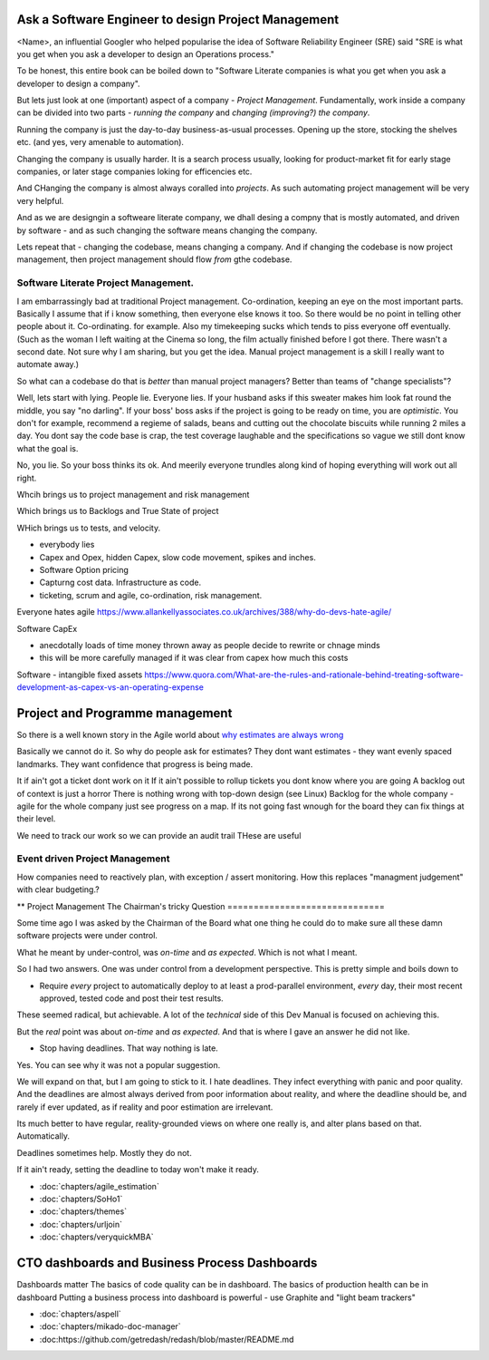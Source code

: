 Ask a Software Engineer to design Project Management
====================================================

<Name>, an influential Googler who helped popularise the idea of
Software Reliability Engineer (SRE) said "SRE is what you get when you ask a
developer to design an Operations process."

To be honest, this entire book can be boiled down to "Software Literate companies is what you get when you ask a developer to design a company".

But lets just look at one (important) aspect of a company - *Project
Management*.  Fundamentally, work inside a company can be divided into
two parts - *running the company* and *changing (improving?) the
company*.

Running the company is just the day-to-day
business-as-usual processes.  Opening up the store, stocking the
shelves etc.  (and yes, very amenable to automation).

Changing the company is usually harder.  It is a search process usually, looking for product-market fit for early stage companies, or later stage companies loking for efficencies etc.

And CHanging the company is almost always coralled into *projects*.  As such automating project management will be very very helpful.

And as we are designgin a softweare literate company, we dhall desing a compny that is mostly automated, and driven by software - and as such changing the software means changing the company.

Lets repeat that - changing the codebase, means changing a company. And if changing the codebase is now project management, then project management should flow *from* gthe codebase.




Software Literate Project Management.
-------------------------------------

I am embarrassingly bad at traditional Project management.
Co-ordination, keeping an eye on the most important parts.  Basically
I assume that if i know something, then everyone else knows it too.
So there would be no point in telling other people about
it. Co-ordinating. for example.  Also my timekeeping sucks which tends
to piss everyone off eventually. (Such as the woman I left waiting at
the Cinema so long, the film actually finished before I got
there. There wasn't a second date.  Not sure why I am sharing, but you
get the idea. Manual project management is a skill I really want to
automate away.)

So what can a codebase do that is *better* than manual project managers?
Better than teams of "change specialists"?

Well, lets start with lying.  People lie. Everyone lies. If your
husband asks if this sweater makes him look fat round the middle, you
say "no darling".  If your boss' boss asks if the project is going to
be ready on time, you are *optimistic*.  You don't for example,
recommend a regieme of salads, beans and cutting out the chocolate
biscuits while running 2 miles a day.  You dont say the code base is
crap, the test coverage laughable and the specifications so vague we
still dont know what the goal is.

No, you lie. So your boss thinks its ok. And meerily everyone trundles along
kind of hoping everything will work out all right.

Whcih brings us to project management and risk management

Which brings us to Backlogs and True State of project

WHich brings us to tests, and velocity.


* everybody lies
* Capex and Opex, hidden Capex, slow code movement, spikes and inches.
* Software Option pricing
* Capturng cost data. Infrastructure as code.
* ticketing, scrum and agile, co-ordination, risk management.

Everyone hates agile
https://www.allankellyassociates.co.uk/archives/388/why-do-devs-hate-agile/

Software CapEx

- anecdotally loads of time money thrown away as people decide to rewrite or chnage minds
- this will be more carefully managed if it was clear from capex how much this costs

Software - intangible fixed assets 
https://www.quora.com/What-are-the-rules-and-rationale-behind-treating-software-development-as-capex-vs-an-operating-expense


Project and Programme management
================================

So there is a well known story in the Agile world about `why estimates
are always wrong
<https://www.quora.com/Engineering-Management/Why-are-software-development-task-estimations-regularly-off-by-a-factor-of-2-3/answer/Michael-Wolfe?srid=24b&share=1>`_

Basically we cannot do it.  So why do people ask for estimates? They
dont want estimates - they want evenly spaced landmarks. They want
confidence that progress is being made.


It if ain't got a ticket dont work on it If it ain't possible to
rollup tickets you dont know where you are going A backlog out of
context is just a horror There is nothing wrong with top-down design
(see Linux) Backlog for the whole company - agile for the whole
company just see progress on a map.  If its not going fast wnough for
the board they can fix things at their level.


We need to track our work so we can provide an audit trail
THese are useful


Event driven Project Management
-------------------------------

How companies need to reactively plan, with exception / assert monitoring.
How this replaces "managment judgement" with clear budgeting.?


** Project Management
The Chairman's tricky Question
==============================

Some time ago I was asked by the Chairman of the Board what one thing
he could do to make sure all these damn software projects were under
control.

What he meant by under-control, was *on-time* and *as expected*. Which
is not what I meant.

So I had two answers.   One was under control from a development perspective.
This is pretty simple and  boils  down to 

* Require *every* project to automatically deploy to at least a prod-parallel
  environment, *every* day, their most recent approved, tested code
  and post their test results.

These seemed radical, but achievable.  A lot of the *technical* side
of this Dev Manual is focused on achieving this.

But the *real* point was about *on-time* and *as expected*.  And that
is where I gave an answer he did not like.

* Stop having deadlines.  That way nothing is late.

Yes.  You can see why it was not a popular suggestion.

We will expand on that, but I am going to stick to it.  I hate
deadlines.  They infect everything with panic and poor quality.  And
the deadlines are almost always derived from poor information about
reality, and where the deadline should be, and rarely if ever updated,
as if reality and poor estimation are irrelevant.

Its much better to have regular, reality-grounded views on where one
really is, and alter plans based on that.  Automatically.

Deadlines sometimes help. Mostly they do not.

If it ain't ready, setting the deadline to today won't make it ready.


- :doc:`chapters/agile_estimation`
- :doc:`chapters/SoHo1`
- :doc:`chapters/themes`
- :doc:`chapters/urljoin`
- :doc:`chapters/veryquickMBA`


CTO dashboards and Business Process Dashboards
==============================================

Dashboards matter
The basics of code quality can be in dashboard.
The basics of production health can be in dashboard
Putting a business process into dashboard is powerful - use Graphite and "light beam trackers"


- :doc:`chapters/aspell`
- :doc:`chapters/mikado-doc-manager`
- :doc:https://github.com/getredash/redash/blob/master/README.md


